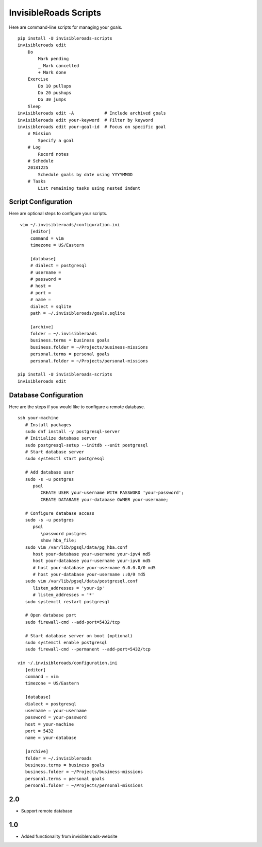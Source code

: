 InvisibleRoads Scripts
======================
Here are command-line scripts for managing your goals. ::

    pip install -U invisibleroads-scripts
    invisibleroads edit
        Do
            Mark pending
            _ Mark cancelled
            + Mark done
        Exercise
            Do 10 pullups
            Do 20 pushups
            Do 30 jumps
        Sleep
    invisibleroads edit -A            # Include archived goals
    invisibleroads edit your-keyword  # Filter by keyword
    invisibleroads edit your-goal-id  # Focus on specific goal
        # Mission
            Specify a goal
        # Log
            Record notes
        # Schedule
        20181225
            Schedule goals by date using YYYYMMDD
        # Tasks
            List remaining tasks using nested indent

Script Configuration
--------------------
Here are optional steps to configure your scripts. ::

    vim ~/.invisibleroads/configuration.ini
        [editor]
        command = vim
        timezone = US/Eastern

        [database]
        # dialect = postgresql
        # username =
        # password =
        # host =
        # port =
        # name =
        dialect = sqlite
        path = ~/.invisibleroads/goals.sqlite

        [archive]
        folder = ~/.invisibleroads
        business.terms = business goals
        business.folder = ~/Projects/business-missions
        personal.terms = personal goals
        personal.folder = ~/Projects/personal-missions

   pip install -U invisibleroads-scripts
   invisibleroads edit

Database Configuration
----------------------
Here are the steps if you would like to configure a remote database. ::

   ssh your-machine
      # Install packages
      sudo dnf install -y postgresql-server
      # Initialize database server
      sudo postgresql-setup --initdb --unit postgresql
      # Start database server
      sudo systemctl start postgresql

      # Add database user
      sudo -s -u postgres
         psql
            CREATE USER your-username WITH PASSWORD 'your-password';
            CREATE DATABASE your-database OWNER your-username;

      # Configure database access
      sudo -s -u postgres
         psql
            \password postgres
            show hba_file;
      sudo vim /var/lib/pgsql/data/pg_hba.conf
         host your-database your-username your-ipv4 md5
         host your-database your-username your-ipv6 md5
         # host your-database your-username 0.0.0.0/0 md5
         # host your-database your-username ::0/0 md5
      sudo vim /var/lib/pgsql/data/postgresql.conf
         listen_addresses = 'your-ip'
         # listen_addresses = '*'
      sudo systemctl restart postgresql

      # Open database port
      sudo firewall-cmd --add-port=5432/tcp

      # Start database server on boot (optional)
      sudo systemctl enable postgresql
      sudo firewall-cmd --permanent --add-port=5432/tcp

   vim ~/.invisibleroads/configuration.ini
      [editor]
      command = vim
      timezone = US/Eastern

      [database]
      dialect = postgresql
      username = your-username
      password = your-password
      host = your-machine
      port = 5432
      name = your-database

      [archive]
      folder = ~/.invisibleroads
      business.terms = business goals
      business.folder = ~/Projects/business-missions
      personal.terms = personal goals
      personal.folder = ~/Projects/personal-missions

2.0
---
- Support remote database

1.0
---
- Added functionality from invisibleroads-website

